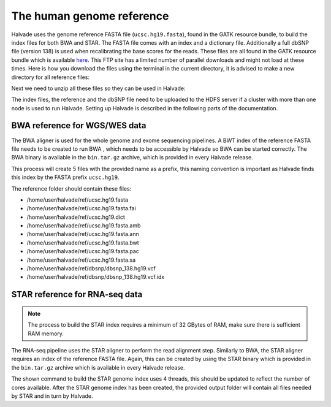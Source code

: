 The human genome reference
==========================

Halvade uses the genome reference FASTA file (``ucsc.hg19.fasta``), found in the GATK resource bundle, to build the index files for both BWA and STAR. The FASTA file comes with an index and a dictionary file. Additionally a full dbSNP file (version 138) is used when recalibrating the base scores for the reads. These files are all found in the GATK resource bundle which is available `here <ftp://gsapubftp-anonymous@ftp.broadinstitute.org/bundle/2.8/hg19/>`_. This FTP site has a limited number of parallel downloads and might not load at these times. Here is how you download the files using the terminal in the current directory, it is advised to make a new directory for all reference files:

.. code-block:: bash
	:linenos:

	mkdir halvade_refs/
	cd halvade_refs/
	wget ftp://gsapubftp-anonymous@ftp.broadinstitute.org/bundle/hg19/ucsc.hg19.fasta.gz
	wget ftp://gsapubftp-anonymous@ftp.broadinstitute.org/bundle/hg19/ucsc.hg19.fasta.fai.gz
	wget ftp://gsapubftp-anonymous@ftp.broadinstitute.org/bundle/hg19/ucsc.hg19.dict.gz
	mkdir dbsnp
	cd dbsnp
	wget ftp://gsapubftp-anonymous@ftp.broadinstitute.org/bundle/hg19/dbsnp_138.hg19.vcf.gz
	wget ftp://gsapubftp-anonymous@ftp.broadinstitute.org/bundle/hg19/dbsnp_138.hg19.vcf.idx.gz
	cd ../

Next we need to unzip all these files so they can be used in Halvade:

.. code-block:: bash
	:linenos:

	gunzip ucsc.hg19.fasta.gz && gunzip ucsc.hg19.fasta.fai.gz && gunzip ucsc.hg19.dict.gz && \
	gunzip dbsnp/dbsnp_138.hg19.vcf.gz && gunzip dbsnp/dbsnp_138.hg19.vcf.idx.gz

The index files, the reference and the dbSNP file need to be uploaded to the HDFS server if a cluster with more than one node is used to run Halvade. Setting up Halvade is described in the following parts of the documentation.


BWA reference for WGS/WES data
------------------------------

The BWA aligner is used for the whole genome and exome sequencing pipelines. A BWT index of the reference FASTA file needs to be created to run BWA , which needs to be accessible by Halvade so BWA can be started correctly. The BWA binary is available in the ``bin.tar.gz`` archive, which is provided in every Halvade release. 

.. code-block:: bash
	:linenos:

	tar -xvf bin.tar.gz
	./bin/bwa index ucsc.hg19.fasta

This process will create 5 files with the provided name as a prefix, this naming convention is important as Halvade finds this index by the FASTA prefix ``ucsc.hg19``. 

The reference folder should contain these files:

- /home/user/halvade/ref/ucsc.hg19.fasta
- /home/user/halvade/ref/ucsc.hg19.fasta.fai
- /home/user/halvade/ref/ucsc.hg19.dict
- /home/user/halvade/ref/ucsc.hg19.fasta.amb
- /home/user/halvade/ref/ucsc.hg19.fasta.ann
- /home/user/halvade/ref/ucsc.hg19.fasta.bwt
- /home/user/halvade/ref/ucsc.hg19.fasta.pac
- /home/user/halvade/ref/ucsc.hg19.fasta.sa
- /home/user/halvade/ref/dbsnp/dbsnp_138.hg19.vcf
- /home/user/halvade/ref/dbsnp/dbsnp_138.hg19.vcf.idx


STAR reference for RNA-seq data
-------------------------------

.. note:: The process to build the STAR index requires a minimum of 32 GBytes of RAM, make sure there is sufficient RAM memory.

The RNA-seq pipeline uses the STAR aligner to perform the read alignment step. Similarly to BWA, the STAR aligner requires an index of the reference FASTA file. Again, this can be created by using the STAR binary which is provided in the ``bin.tar.gz`` archive which is available in every Halvade release. 

.. code-block:: bash
	:linenos:

	tar -xvf bin.tar.gz
	mkdir ./STAR_ref/
	./bin/STAR --genomeDir ./STAR_ref/ --genomeFastaFiles ucsc.hg19.fasta --runMode genomeGenerate --runThreadN 4

The shown command to build the STAR genome index uses 4 threads, this should be updated to reflect the number of cores available. After the STAR genome index has been created, the provided output folder will contain all files needed by STAR and in turn by Halvade.




